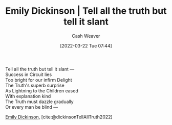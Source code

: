 :PROPERTIES:
:ID:       af1ca7da-bebf-4161-8162-057cae4a0951
:END:
#+title: Emily Dickinson | Tell all the truth but tell it slant
#+author: Cash Weaver
#+date: [2022-03-22 Tue 07:44]
#+filetags: :poem:

#+begin_verse
Tell all the truth but tell it slant —
Success in Circuit lies
Too bright for our infirm Delight
The Truth's superb surprise
As Lightning to the Children eased
With explanation kind
The Truth must dazzle gradually
Or every man be blind —
#+end_verse

[[id:f09861cf-7103-46d2-85b3-3e614c2bdd2a][Emily Dickinson]], [cite:@dickinsonTellAllTruth2022]

#+print_bibliography:
* Anki :noexport:
:PROPERTIES:
:ANKI_DECK: Default
:END:

** Tell all the truth but tell it slant 1
:PROPERTIES:
:ANKI_NOTE_TYPE: LPCG 1.0
:ANKI_NOTE_ID: 1658344144835
:END:

*** Line
Tell all the truth but tell it slant —

Success in Circuit lies
*** Context
[Beginning]
*** Title
Tell all the truth but tell it slant
*** Author
Emily Dickinson
*** Sequence
1
*** Prompt
[...2]
** Tell all the truth but tell it slant 2
:PROPERTIES:
:ANKI_NOTE_TYPE: LPCG 1.0
:ANKI_NOTE_ID: 1658344145636
:END:

*** Line
Success in Circuit lies

Too bright for our infirm Delight
*** Context
[Beginning]

Tell all the truth but tell it slant —
*** Title
Tell all the truth but tell it slant
*** Author
Emily Dickinson
*** Sequence
2
*** Prompt
[...2]
** Tell all the truth but tell it slant 3
:PROPERTIES:
:ANKI_NOTE_TYPE: LPCG 1.0
:ANKI_NOTE_ID: 1658344146210
:END:

*** Line
Too bright for our infirm Delight

The Truth's superb surprise
*** Context
Tell all the truth but tell it slant —

Success in Circuit lies
*** Title
Tell all the truth but tell it slant
*** Author
Emily Dickinson
*** Sequence
3
*** Prompt
[...2]
** Tell all the truth but tell it slant 4
:PROPERTIES:
:ANKI_NOTE_TYPE: LPCG 1.0
:ANKI_NOTE_ID: 1658344147012
:END:

*** Line
The Truth's superb surprise

As Lightning to the Children eased
*** Context
Success in Circuit lies

Too bright for our infirm Delight
*** Title
Tell all the truth but tell it slant
*** Author
Emily Dickinson
*** Sequence
4
*** Prompt
[...2]
** Tell all the truth but tell it slant 5
:PROPERTIES:
:ANKI_NOTE_TYPE: LPCG 1.0
:ANKI_NOTE_ID: 1658344147588
:END:

*** Line
As Lightning to the Children eased

With explanation kind
*** Context
Too bright for our infirm Delight

The Truth's superb surprise
*** Title
Tell all the truth but tell it slant
*** Author
Emily Dickinson
*** Sequence
5
*** Prompt
[...2]
** Tell all the truth but tell it slant 6
:PROPERTIES:
:ANKI_NOTE_TYPE: LPCG 1.0
:ANKI_NOTE_ID: 1658344148386
:END:

*** Line
With explanation kind

The Truth must dazzle gradually
*** Context
The Truth's superb surprise

As Lightning to the Children eased
*** Title
Tell all the truth but tell it slant
*** Author
Emily Dickinson
*** Sequence
6
*** Prompt
[...2]
** Tell all the truth but tell it slant 7
:PROPERTIES:
:ANKI_NOTE_TYPE: LPCG 1.0
:ANKI_NOTE_ID: 1658344148970
:END:

*** Line
The Truth must dazzle gradually

Or every man be blind — □
*** Context
As Lightning to the Children eased

With explanation kind
*** Title
Tell all the truth but tell it slant
*** Author
Emily Dickinson
*** Sequence
7
*** Prompt
[...2]

** Or every man be blind — □
:PROPERTIES:
:ANKI_NOTE_TYPE: LPCG 1.0
:ANKI_NOTE_ID: 1658344149786
:END:

*** Context
With explanation kind

The Truth must dazzle gradually
*** Title
Tell all the truth but tell it slant
*** Author
Emily Dickinson
*** Sequence
8
*** Prompt
** Tell all the truth but tell it slant
:PROPERTIES:
:ANKI_NOTE_TYPE: Source
:ANKI_NOTE_ID: 1658344504586
:END:
*** Author1
[[id:f09861cf-7103-46d2-85b3-3e614c2bdd2a][Emily Dickinson]]
*** Author2
*** Author3
*** Author4
*** Author5

